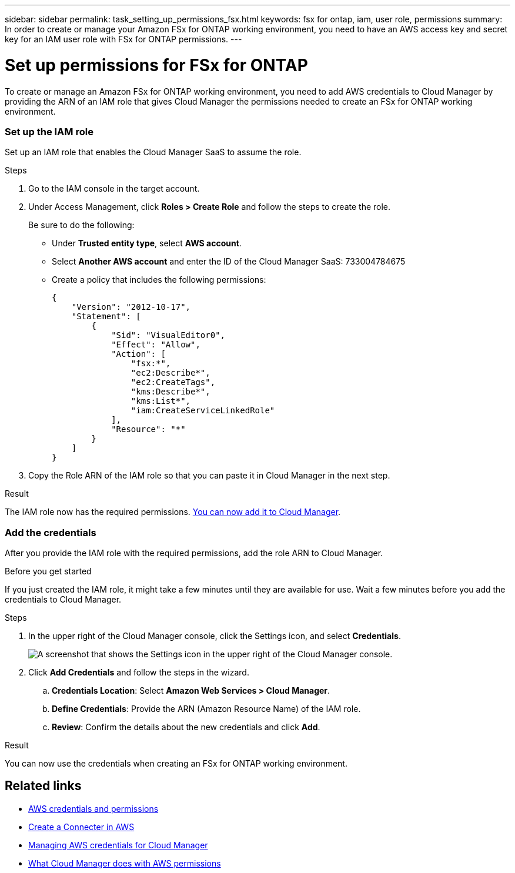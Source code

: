 ---
sidebar: sidebar
permalink: task_setting_up_permissions_fsx.html
keywords: fsx for ontap, iam, user role, permissions
summary: In order to create or manage your Amazon FSx for ONTAP working environment, you need to have an AWS access key and secret key for an IAM user role with FSx for ONTAP permissions.
---

= Set up permissions for FSx for ONTAP
:hardbreaks:
:nofooter:
:icons: font
:linkattrs:
:imagesdir: ./media/

[.lead]
To create or manage an Amazon FSx for ONTAP working environment, you need to add AWS credentials to Cloud Manager by providing the ARN of an IAM role that gives Cloud Manager the permissions needed to create an FSx for ONTAP working environment.

=== Set up the IAM role

Set up an IAM role that enables the Cloud Manager SaaS to assume the role.

.Steps

. Go to the IAM console in the target account.

. Under Access Management, click *Roles > Create Role* and follow the steps to create the role.
+
Be sure to do the following:

* Under *Trusted entity type*, select *AWS account*.
* Select *Another AWS account* and enter the ID of the Cloud Manager SaaS: 733004784675
* Create a policy that includes the following permissions:
+
[source,json]
{
    "Version": "2012-10-17",
    "Statement": [
        {
            "Sid": "VisualEditor0",
            "Effect": "Allow",
            "Action": [
                "fsx:*",
                "ec2:Describe*",
                "ec2:CreateTags",
                "kms:Describe*",
                "kms:List*",
                "iam:CreateServiceLinkedRole"
            ],
            "Resource": "*"
        }
    ]
}

. Copy the Role ARN of the IAM role so that you can paste it in Cloud Manager in the next step.

.Result

The IAM role now has the required permissions. <<add-the-credentials-2,You can now add it to Cloud Manager>>.

=== Add the credentials

After you provide the IAM role with the required permissions, add the role ARN to Cloud Manager.

.Before you get started

If you just created the IAM role, it might take a few minutes until they are available for use. Wait a few minutes before you add the credentials to Cloud Manager.

.Steps

. In the upper right of the Cloud Manager console, click the Settings icon, and select *Credentials*.
+
image:screenshot_settings_icon.gif[A screenshot that shows the Settings icon in the upper right of the Cloud Manager console.]

. Click *Add Credentials* and follow the steps in the wizard.

.. *Credentials Location*: Select *Amazon Web Services > Cloud Manager*.

.. *Define Credentials*: Provide the ARN (Amazon Resource Name) of the IAM role.

.. *Review*: Confirm the details about the new credentials and click *Add*.

.Result

You can now use the credentials when creating an FSx for ONTAP working environment.
//
// == Create a new policy
// You can create a new IAM policy for FSx for ONTAP.
//
// .Steps
//
// . From the AWS IAM console, Click *Create Policy*.
// . Using the JSON editor, paste the following policy:
// +
// [source,json]
// {
//     "Version": "2012-10-17",
//     "Statement": [
//         {
//             "Sid": "VisualEditor0",
//             "Effect": "Allow",
//             "Action": [
//                 "fsx:*",
//                 "ec2:Describe*",
//                 "ec2:CreateTags",
//                 "kms:Describe*",
//                 "kms:List*",
//                 "iam:CreateServiceLinkedRole"
//             ],
//             "Resource": "*"
//         }
//     ]
// }
//
// . Open the Visual Editor tab to confirm the correct configuration. Click *Next: Tags*.
// +
// image:screenshot_fsx_console_policy_confirm.png[Screenshot of FSx policy confirmation in console Visual Editor]
//
// . Optionally, add any tags to help you organize your policies. Click *Next: Review*.
// . Confirm your policy configuration and click *Create Policy*.
// . Type a name and description for your policy and click *Create Policy*.
//
// For more details on creating an IAM policy, see https://docs.aws.amazon.com/IAM/latest/UserGuide/access_policies_create.html[AWS Documentation: Creating IAM Policies^].
//
// == Edit an existing policy
// If you have an existing IAM policy, you can edit it to add permissions for FSx for ONTAP.
//
// .Steps
// . From the AWS IAM console, select the policy you want to edit.
// +
// image:screenshot_fsx_console_policy_edit.png[Screenshot of selecting a policy to edit from AWS console]
//
// . Edit the policy to include the following actions for FSx for ONTAP:
// +
// [source,json]
//             "Action": [
//                 "fsx:*",
//                 "ec2:Describe*",
//                 "ec2:CreateTags",
//                 "kms:Describe*",
//                 "kms:List*",
//                 "iam:CreateServiceLinkedRole"
//
// == Attach the policy
//
// After creating or editing a policy to enable FSx for ONTAP, attach it to an IAM user group or directly to a specific IAM user.
//
// For detailed instructions on creating and managing AWS users and groups, see:
//
// * https://docs.aws.amazon.com/IAM/latest/UserGuide/id_users_create.html[AWS Documentation: Creating an IAM user in your AWS account^]
// * https://docs.aws.amazon.com/IAM/latest/UserGuide/id_groups_create.html[AWS Documentation: Creating IAM user groups^]


== Related links

* link:concept_accounts_aws.html[AWS credentials and permissions]
* link:task_creating_connectors_aws.html[Create a Connecter in AWS]
* link:task_adding_aws_accounts.html[Managing AWS credentials for Cloud Manager]
* link:reference_permissions.html#what-cloud-manager-does-with-aws-permissions[What Cloud Manager does with AWS permissions]
